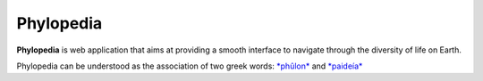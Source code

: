Phylopedia
##########

**Phylopedia** is web application that aims at providing a smooth interface to
navigate through the diversity of life on Earth.

Phylopedia can be understood as the association of two greek words:
`*phûlon* <https://en.wiktionary.org/wiki/-pedia>`_ and `*paideía* <https://en.wiktionary.org/wiki/%CF%86%E1%BF%A6%CE%BB%CE%BF%CE%BD>`_